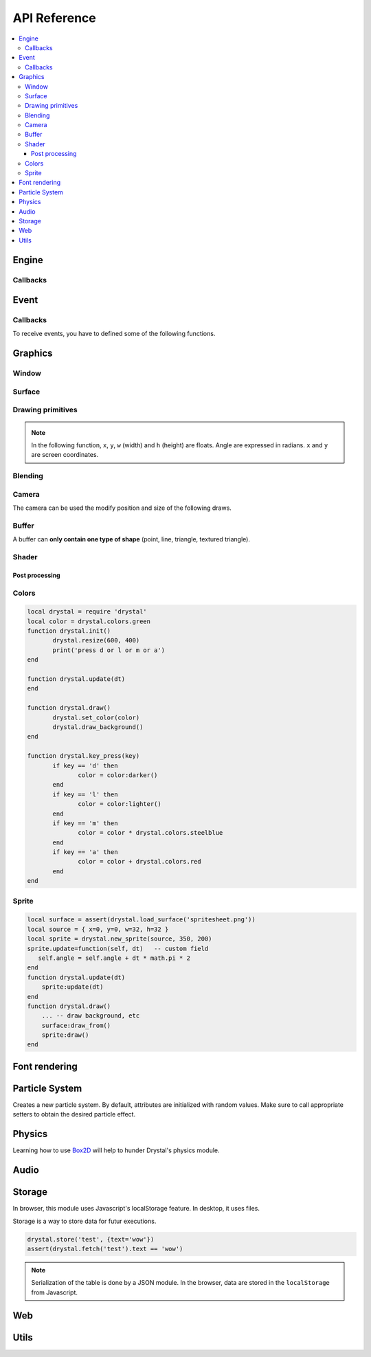.. highlightlang:: lua
   :linenothreshold: 5

.. lua:module:: drystal

.. role:: lua(code)
   :language: lua

API Reference
=============

.. contents::
   :local:
   :depth: 3

Engine
------

.. _drystal-stop:
.. lua:function:: stop()

   Stops the execution of drystal.

.. _drystal-reload:
.. lua:function:: reload()

   Reloads the current game. This can be useful during the development on your desktop.

   .. note:: F3 also reloads the game.


Callbacks
^^^^^^^^^

.. lua:function:: init()

   This function is called after script loading, before the first frame.
   You may want to load your assets from here but you can load them before if you prefer.

   .. code::

      print '1'
      function drystal.init()
         print '3'
      end
      print '2'

.. lua:function:: update(dt: float)

   This functions is called at each frame. The ``dt`` parameter represents the time elapsed since the last update (in seconds).
   Use this function to update the game state.

.. lua:function:: draw()

   This function is called after the ``update`` function.

.. lua:function:: atexit()

   This function is called when the window is closed or when :ref:`drystal.stop <drystal-stop>` is called.

.. lua:function:: prereload()

   Called before the game is reloaded (by :ref:`reload <drystal-reload>`, by pressing F3 or with livereloading).
   You can use it to save the current state of the game inside a global variable, so it will still be accessible after the reload.

.. lua:function:: postreload()

   Called after the game was reloaded.
   You can use it to restore the state of the game.

.. include that in a tutorial
.. .. literalinclude:: ../examples/red_background.lua
..    :language: lua
..    :linenos:

Event
-----

.. lua:function:: set_relative_mode(relative: boolean)

   Relative mode is when the mouse is hidden and can't leave the window/canvas.

Callbacks
^^^^^^^^^

To receive events, you have to defined some of the following functions.

.. lua:function:: mouse_motion(x, y, dx, dy)

   Called when the mouse is moved. ``dx`` and ``dy`` are difference betweend the current position and the last one.

.. _mouse-press:
.. lua:function:: mouse_press(x, y, button: int)

   Called when a button (or mouse wheel) is pressed.

   :param: button is one of ``drystal.BUTTON_LEFT``, ``drystal.BUTTON_RIGHT``, ``drystal.BUTTON_MIDDLE``,
           ``drystal.WHEEL_UP`` or ``drystal.WHEEL_DOWN``.

.. lua:function:: mouse_release(x, y, button)

   Called when a button (or mouse wheel) is released.

   :param: button is the same as in :ref:`mouse_press <mouse-press>`.

.. _key-press:
.. lua:function:: key_press(key)

   Called when a key is pressed.
   Depending on key repeat system configuration of the player, ``key_press`` can be called multiple times even if the user did not released the key. ``key_release`` will be called too.

.. lua:function:: key_release(key)

   Same as :ref:`key_press <key-press>` but when a key is released.

.. lua:function:: key_text(unicode_key)

   Called when a key is pressed, ``unicode_key`` is the character generated by the key and the current modifiers.
   For example, if *shift* and *d* are pressed, ``key_text`` will be called with the parameter **'D'**.

.. .. lua:function:: resize_event(w, h)
.. 
..    Called when the browser page is resized.


Graphics
--------

Window
^^^^^^

.. lua:data:: screen

   `screen` is the surface representing the window/canvas, which will be blit after execution of the `drystal.draw` callback.

.. lua:data:: current_draw_on

   :ref:`Surface:draw_on() <Surface-draw-on>`

.. lua:data:: current_draw_from

   :ref:`Surface:draw_from() <Surface-draw-from>`

.. lua:function:: resize(width: int, height: int)

   Resizes the window (or the canvas in the browser) to the specified dimensions.

   .. note:: Unlike some engines, you can resize the window without having to recreate your surfaces or shaders.

   .. code-block:: lua
      :linenos:

      drystal.resize(200, 300)
      assert(drystal.screen.w == 200)
      assert(drystal.screen.h == 300)

.. lua:function:: set_fullscreen(fullscreen: boolean)

   Enables or disables the fullscreen mode.

   .. note:: It will make the game fits the whole page in a browser and not use
             the fullscreen mode. We choose this behavior because the echap key will not
             be available anymore and it makes less sense to play a game in fullscreen with a browser.
             You also need to ensure that there is no border or margin for the canvas in your index.html.
   .. code-block:: css

      html,body {
          margin: 0;
          padding: 0;
          width: 100%;
          height: 100%;
          overflow: hidden;
      }

.. lua:function:: set_title(title: str)

   Changes the title of the window. In the browser, the title of the document is changed.

.. lua:function:: show_cursor(show: boolean)

   Decides if the mouse cursor should be hidden or not.

Surface
^^^^^^^

.. lua:class:: Surface

    Object representing a surface. Surfaces can be drawn on other surfaces (screen included).

   .. lua:data:: w

      Width of the surface.

   .. lua:data:: h

      Height of the surface.

   .. _Surface-draw-on:
   .. lua:method:: draw_on() -> Surface

      Use this surface as destinatin/backbuffer (draw method be redirected to this surface instead of screen) for futur draws.

      :return: the old surface which was used

   .. _Surface-draw-from:
   .. lua:method:: draw_from() -> Surface

      Use this surface as source for futur textured draws (like ``drystal.draw_sprite``).

      :return: the old surface which was used

   .. lua:method:: set_filter(filter)

      :param: filter is one of ``drystal.NEAREST``, ``drystal.LINEAR``, ``drystal.BILINEAR`` or ``drystal.TRILINEAR``.

   .. warning:: A surface is limited to 2048x2048 pixels. We follow the `WebGL Stats <http://webglstats.com/>`_ and we use the highest texture size at 100%.


.. lua:function:: new_surface(width, height)

   Creates a new surface of dimensions (``width``, ``height``).
   By default, the surface is transparent.

   .. code::

      local surf = drystal.new_surface(200, 200)
      surf:draw_on() -- the following draw function will act on this surface
      drystal.set_color(255, 255, 255)
      drystal.draw_circle(surf.w / 2, surf.h / 2, 100) -- draw a white circle inside the surface
      drystal.screen:draw_on()
      ...


.. lua:function:: load_surface(filename)

   Loads a surface from a file.
   If the file does not exist or is invalid, ``load_surface`` returns (`nil`, error).

   .. note:: Use :lua:`assert(drystal.load_surface 'test.png')` to make sure the surface is loaded.


Drawing primitives
^^^^^^^^^^^^^^^^^^

.. _set-color:
.. lua:function:: set_color(red: float [0-255], green: float [0-255], blue: float [0-255])

   Sets current color used by ``draw_*`` functions.

.. _set-alpha:
.. lua:function:: set_alpha(alpha: float [0-255])

   Sets the current alpha used by ``draw_*`` functions.

.. lua:function:: set_line_width(width: float)

   Sets the current line width used by :ref:`draw_line <draw_line>`.

.. lua:function:: set_point_size(size float)

   Sets the current point size used by :ref:`draw_point <draw_point>`.

.. lua:function:: draw_background()

   Clears the current `draw_on` surface.

.. note:: In the following function, ``x``, ``y``, ``w`` (width) and ``h`` (height) are floats. Angle are expressed in radians. ``x`` and ``y`` are screen coordinates.

.. _draw_point:
.. lua:function:: draw_point(x, y)

   Draws a point at the given coordinate.

.. .. lua:function:: draw_point_tex()

.. _draw_line:
.. lua:function:: draw_line(x1, y1, x2, y2)

   Draws a line between the two given points.

.. lua:function:: draw_triangle(x1, y1, x2, y2, x3, y3)

   Draws a filled triangle between the three given points.

.. _draw-surface:
.. lua:function:: draw_surface(ix1, iy1, ix2, iy2, ix3, iy3, ox1, oy1, ox2, oy2, ox3, oy3)

   Draws a surface (set as `current draw from`). The first 6 parameters represent a triangle in the source texture, the last 6 represent the destination triangle. They can have different sizes to create deformations.

   Tinting is possible by using :ref:`set_color <set-color>` (255, 255, 255 for no modification).

.. lua:function:: draw_quad(ix1, iy1, ix2, iy2, ix3, iy3, ix4, iy4, ox1, oy1, ox2, oy2, ox3, oy3, ox4, oy4)

   Same as :ref:`draw_surface <draw-surface>` but with quadrilaterals instead of triangles.

.. lua:function:: draw_rect(x, y, w, h)

   Draws a filled rectangle.

.. lua:function:: draw_rect_rotated(x, y, w, h, angle: float)

   Draws a filled rotated rectangle.

.. lua:function:: draw_square(x, y, w, h)

   Draws a non-filled rectangle.

.. lua:function:: draw_circle(x, y, radius: float)

   Draws a circle. The coordinate is the position of the center. ``radius`` is expressed in pixel.

    .. note:: This function draws a lot of triangles. If possible, include a circle in your spritesheet and draw it with :ref:`draw_sprite <draw_sprite>`.

.. lua:function:: draw_polygon(x1, y1, x2, y2, ...)

   Draws a filled polygon.

.. lua:function:: draw_polyline(x1, y1, x2, y2, ...)

   Draws a non-filled polygon.

.. lua:function:: draw_image(x, y, w, h, destx, desty[, destw=w[, desth=h]])

   Draws an image. It can be resized if ``destw`` or ``desth`` are different than ``w`` and ``h``

.. _draw_sprite:
.. lua:function:: draw_sprite(sprite: table, x, y[, transform: table])

   Draws a sprite, from the current :ref:`draw from <Surface-draw-from>` surface.

   Use :ref:`Sprite <sprite>` for easier sprite drawing.

   :param: sprite must have fields x, y, w and h
   :param: transform must have fields angle, wfactor and hfactor

   .. code::

      local sprite = { -- the first image of a 32x32 spritesheet
         x = 0,
         y = 0,
         w = 32,
         h = 32,
      }
      function drystal.draw()
         ...
         drystal.draw_sprite(sprite, 200, 300)
      end

.. lua:function:: draw_sprite_simple(sprite: table, x, y)
.. lua:function:: draw_sprite_rotated(sprite: table, x, y, angle: float)
.. lua:function:: draw_sprite_resized(sprite: table, x, y, w, h)


Blending
^^^^^^^^

.. todo:: Images to show the differences

.. lua:data:: BLEND_DEFAULT
.. lua:data:: BLEND_ALPHA
.. lua:data:: BLEND_ADD
.. lua:data:: BLEND_MULT

Camera
^^^^^^

The camera can be used the modify position and size of the following draws.

.. lua:data:: drystal.camera.x (=0)

   Position of the camera (x coordinate).

.. lua:data:: drystal.camera.y (=0)

   Position of the camera (y coordinate).

.. lua:data:: drystal.camera.zoom (=1)

   Zoom of the camera. Values greater than 1 mean zoom in, less than 1 mean zoom out.

.. lua:data:: drystal.camera.angle (=0)

   Angle of the camera. You can easily apply a tilt effect with this field.

.. lua:function:: drystal.camera.reset()

   Resets the camera fields to default values.


Buffer
^^^^^^

A buffer can **only contain one type of shape** (point, line, triangle, textured triangle).


.. lua:class:: Buffer

   .. lua:method:: use()

      Use this buffer as current buffer.

   .. lua:method:: draw([dx=0: float[, dy=0: float]])

      Draw this buffer. ``dx`` and ``dy`` can be used to offset the draw.

   .. lua:method:: reset()

      Removes all elements from the buffer.

   .. lua:method:: upload_and_free()

      Sends the buffer to the graphic card and free memory.
      If a buffer is freed, you cannot call ``reset``, ``use`` or ``upload_and_free`` anymore or errors will be thrown.

.. lua:function:: new_buffer([size: int]) -> Buffer

   Creates a buffer of the specified ``size``. ``size`` must be a multiple of the number of points of the shape you put in it.
   For example, if you put triangles, ``size`` must be a multiple of 3.

.. lua:function:: use_buffer()

   Tells drystal to use the default buffer.


Shader
^^^^^^

.. lua:class:: Shader

   .. lua:method:: use()

      Use this shader for the following draws.

   .. lua:method:: feed(uniform: str, value: float)

.. lua:function:: new_shader([vertex: str[, fragment_color: str[, fragment_texture: str]]]) -> Shader

   Creates a shader with code specified.
   If one of the code is :lua:`nil`, code of the default shader is used.

.. lua:function:: use_shader()

   Tells drystal to use the default shader.

Post processing
"""""""""""""""

.. lua:function:: add_postfx(name: str, code: str[, uniforms: table]) -> function | (nil, error)

   Creates a post processing effect.
   The ``code`` parameter must contain a *effect* function.
   Additional uniforms can be declared by the ``uniforms`` parameter.

   .. code::

      assert(drystal.add_postfx('gray', [[
         vec3 effect(sampler2D tex, vec2 coord)
         {
             vec3 texval = texture2D(tex, coord).rgb;
             return mix(texval, vec3((texval.r + texval.g + texval.b) / 3.0), scale);
         }
      ]], {'scale'}))

.. lua:function:: postfx(name: str, uniforms...: floats)

      Applies a post processing effect on the current *draw on* surface. The uniform list must have the same order than in the declaration of the effect.

   .. code::

      function drystal.draw()
         ...
         drystal.postfx('gray', 0.8)
      end

Colors
^^^^^^
.. _color:
.. lua:class:: Color

   .. lua:method:: rgb() -> r, g, b
 
      Gets the RGB values of the color.

   .. lua:method:: hsl() -> h, s, l

      Gets the HSL values of the color.

   .. lua:method:: cmyk() -> c, m, y, k

      Gets the CMYK values of the color.

   .. lua:method:: add(color) -> Color

      Creates a new Color which is the combination of the two colors using the CMYK subtractive color model.

      .. note:: You can also use the ``+`` operator.

   .. lua:method:: sub(color) -> Color

      Creates a new Color which is the substraction of the two colors using the CMYK subtractive color model.

      .. note:: You can also use the ``-`` operator.

   .. lua:method:: mul(color) -> Color

      Creates a new Color which is the multiplication of the two colors.

      .. note:: You can also use the ``*`` operator.

   .. lua:method:: darker() -> Color

      Creates a darker color.

   .. lua:method:: lighter() -> Color

      Creates a lighter color.

.. lua:function:: new_color(table) -> Color

   Creates a color with the RGB color model.

   :param: ``table`` must contains the three components.

.. lua:function:: new_color('rgb', r, g, b) -> Color

   Creates a color with the RGB color model.

.. lua:function:: new_color('hsl', h, s, l) -> Color

   Creates a color with the HSL color model.

.. lua:function:: new_color('cmyk', c, m, y, k) -> Color

   Creates a color with the CMYK color model.

.. lua:data:: colors

   This table contains all of the `W3C colors <http://www.w3.org/TR/css3-color/#svg-color>`_.

.. code::

   local drystal = require 'drystal'
   local color = drystal.colors.green
   function drystal.init()
	  drystal.resize(600, 400)
	  print('press d or l or m or a')
   end

   function drystal.update(dt)
   end

   function drystal.draw()
	  drystal.set_color(color)
	  drystal.draw_background()
   end

   function drystal.key_press(key)
	  if key == 'd' then
		 color = color:darker()
	  end
	  if key == 'l' then
		 color = color:lighter()
	  end
	  if key == 'm' then
		 color = color * drystal.colors.steelblue
	  end
	  if key == 'a' then
		 color = color + drystal.colors.red
	  end
   end

Sprite
^^^^^^

.. _sprite:
.. lua:class:: Sprite

   .. lua:data:: source

      Source table of the sprite.
      It must contain ``x``, ``y``, ``w`` and ``h`` fields.

   .. lua:data:: color (={255,255,255})

      Tint of the sprite.

   .. lua:data:: alpha (=255)

      Alpha of the sprite.

   .. lua:data:: x, y

      Coordinates on the screen (or any destination surface).

   .. lua:data:: w, h

      Width and height of the sprite. If this is different than values from *source*, the sprite will be resized.

   .. lua:data:: angle (=0)

      Rotation of the sprite.

   .. lua:method:: draw()

      Draws the sprite on the current *draw on* surface.
      You have to set the correct sprite sheet as *draw from* surface before use this function.

.. lua:function:: new_sprite(source: table[, x=0, y=0[, w=source.w, h=source.h]]) -> Sprite

   Creates a sprite.

   :param: ``source`` must contain the following fields:

      - x, y : coordinates where the sprite is located in the *draw_from* image
      - w, h : size of the sprite in the *draw_from* image

.. code::

    local surface = assert(drystal.load_surface('spritesheet.png'))
    local source = { x=0, y=0, w=32, h=32 }
    local sprite = drystal.new_sprite(source, 350, 200)
    sprite.update=function(self, dt)   -- custom field
       self.angle = self.angle + dt * math.pi * 2
    end
    function drystal.update(dt)
        sprite:update(dt)
    end
    function drystal.draw()
        ... -- draw background, etc
        surface:draw_from()
        sprite:draw()
    end


Font rendering
--------------

.. lua:class:: Font

   .. _font-draw:
   .. lua:method:: draw(text: str, x, y[, alignment=1: int])

      Draws ``text`` at the given coordinates.
      Supports '\\n'.
      A particular syntax can be used to create some text effects, for example:

         - :lua:`"test {r:255|g:0|b:0|!}"` will print the ``!`` in red,
         - :lua:`"{outline|outg:255|t{nooutline|e}st}"` will print ``test`` with a green outline, except the ``e``.

      :param:

         - if alignment is ``drystal.ALIGN_LEFT``, text is left aligned (default)
         - if alignment is ``drystal.ALIGN_CENTER``, text is centered around ``x``.
         - if alignment is ``drystal.ALIGN_RIGHT``, text is right aligned ``x``.

   .. _font-draw-plain:
   .. lua:method:: draw_plain(text: str, x, y)

      Same as :ref:`draw <font-draw>`, except it doesn't align nor accept formating.
      Use this function for faster text drawing.

   .. lua:method:: sizeof(text) -> float, float

      Returns width and height the text would use if it was drawn on the screen.

   .. lua:method:: sizeof_plain(text)

      Returns width and height the text would use if it was drawn on the screen by :ref:`draw_plain <font-draw-plain>`.

.. lua:function:: load_font(filename: str, size: float) -> Font | (nil, error)

   Loads a truetype font (.ttf file) at desired size.


Particle System
---------------

.. lua:class:: System

   .. lua:method:: start()

      Starts emitting over time.

   .. lua:method:: pause()

      Pauses emitting over time.

   .. lua:method:: emit()

      Emits one particle. This function is useful when the system is paused and you want a fixed number of particle emission at one particular frame. You still need to call *update* so the particles get updated.

   .. lua:method:: stop()

      Stops emitting over time.

   .. lua:method:: draw([x=0: float[, y=0: float]))

      Draws the particles of the system. ``x`` and ``y`` can be used as offset.

   .. lua:method:: update(dt: float)

      Updates the system and emits some particles according to the emission rate if the system is running.

   .. lua:method:: is_running() -> boolean

      Returns ``true`` if the system is started.

   .. lua:method:: set_running(run: boolean)

      Starts or stops the system.

   .. lua:method:: add_size(at_lifetime, size)

      Adds a size at a desired particle's lifetime.
      `at_lifetime` is a float between 0 and 1 which indicate when the specified size has to be the current particle size.

   .. lua:method:: add_size(at_lifetime, minsize, maxsize)

      Adds a random size at a desired particle's lifetime.

   .. lua:method:: add_color(at_lifetime, r, g, b)

      Adds a color at a desired particle's lifetime.
      `at_lifetime` is a float between 0 and 1 which indicate when the specified color has to be the current particle color.

   .. lua:method:: add_color(at_lifetime, minr, maxr, ming, maxg, minb, maxg)

      Adds a random color at a desired particle's lifetime.

   .. lua:method:: set_position(x: float, y: float)

      Sets the position of the system.

   .. lua:method:: get_position() -> float, float

      Returns the position of the system.

   .. lua:method:: set_offset(x: float, y: float)

      Sets the maximum position offset of a particle when emitted.

   .. lua:method:: get_offset() -> float, float

      Returns the position offset of a particle when emitted.

   .. lua:method:: set_emission_rate(frequency: float)

      Sets the emission rate of the system (in Hertz).

   .. lua:method:: get_emission_rate() -> float

      Returns the emission rate of the system (in Hertz).

   .. lua:method:: set_lifetime(min: float[, max=min: float])

      Sets the lifetime of the particles.

   .. lua:method:: get_lifetime() -> float, float

      Returns the lifetime of the particles.
..    .. lua:method:: set_min_lifetime(min: float)
..    .. lua:method:: get_min_lifetime() -> float
..    .. lua:method:: set_max_lifetime(max: float)
..    .. lua:method:: get_max_lifetime() -> float

   .. lua:method:: set_direction(min: float[, max=min: float])

      Sets the direction of the particles (in radian).

   .. lua:method:: get_direction() -> float, float

      Returns the direction of the particles (in radian).

..    .. lua:method:: set_min_direction(min: float)
..    .. lua:method:: get_min_direction() -> float
..    .. lua:method:: set_max_direction(max: float)
..    .. lua:method:: get_max_direction() -> float

   .. lua:method:: set_initial_acceleration(min: float[, max=min: float])

      Sets the initial acceleration of the particles.

   .. lua:method:: get_initial_acceleration() -> float, float

      Returns the initial acceleration of the particles.

..    .. lua:method:: set_min_initial_acceleration(min: float)
..    .. lua:method:: get_min_initial_acceleration() -> float
..    .. lua:method:: set_max_initial_acceleration(max: float)
..    .. lua:method:: get_max_initial_acceleration() -> float

   .. lua:method:: set_initial_velocity(min: float[, max=min: float])

      Sets the initial velocity of the particles.

   .. lua:method:: get_initial_velocity() -> float, float

      Returns the initial velocity of particles.
..    .. lua:method:: set_min_initial_velocity(min: float)
..    .. lua:method:: get_min_initial_velocity() -> float
..    .. lua:method:: set_max_initial_velocity(max: float)
..    .. lua:method:: get_max_initial_velocity() -> float

.. lua:function:: new_system() -> System

Creates a new particle system.
By default, attributes are initialized with random values. Make sure to call appropriate setters to obtain the desired particle effect.


Physics
-------

Learning how to use Box2D_ will help to hunder Drystal's physics module.

.. lua:function:: init_physics(gravity_x: float, gravity_y: float[, pixels_per_meter])

   See :ref:`set_pixels_per_meter <set_pixels_per_meter>`.

   .. warning:: If ``init_physics`` is not called before other physics functions, errors will occur.

.. lua:function:: update_physics(dt: float[, timestep=0.01])

   Updates the world.

.. lua:function:: get_gravity() -> float, float

   Returns the gravity of the world.

.. lua:function:: set_gravity(x, y)

   Sets the gravity of the world.

.. lua:function:: get_pixels_per_meter() -> float

   Returns the ratio used to convert coordinates and forces to/from Box2D.

.. _set_pixels_per_meter:
.. lua:function:: set_pixels_per_meter(pixels_per_meter: float)

   Sets the ratio used to convert coordinates and forces to/from Box2D.
   For example, if you set the ratio to ``64``, this means a circle with a radius of 64 will have a radius of 1 meter in the Box2d world.

.. lua:function:: on_collision(on_begin, on_end, on_presolve, on_postsolve)

   Hooks some callbacks to the collision listener.

   - :lua:`on_begin(body1, body2, x, y, normalx, normaly)`
   - :lua:`on_end(body1, body2)`
   - :lua:`on_presolve(body1, body2, x, y, normalx, normaly) -> boolean`
   - :lua:`on_postsolve(body1, body2)`

.. lua:function:: raycast(x1, y1, x2, y2, callback) -> body, x, y

   :lua:`callback(body, fraction) -> float, boolean`
   The callback should returns a float and a boolean.
   The float works like described `here <http://www.iforce2d.net/b2dtut/world-querying>`_.
   If the boolean is `false` then the body and position is not kept for the returned values of `raycast`, which means you can select which values you want to return.

.. lua:function:: query(x1, y1, x2, y2) -> table

   Returns a table with all bodies contained inside the area defined by ``x1``, ``y1``, ``x2`` and ``y2``.

.. lua:function:: new_shape('box', width, height, x, y) -> Shape

   Creates a *box* shape.
   The box is centered on x,y which means you have to add an offset of width/2,height/2 during your draws.

.. lua:function:: new_shape('circle', radius, x, y) -> Shape

   Creates a *circle* shape.

.. lua:function:: new_shape('chain', x1, y1, x2, y2, ...) -> Shape

   Creates a *chain* shape. The last point will be linked to the first one.

.. lua:function:: new_body(is_dynamic: boolean, [x, y], shape1, shape2, ...) -> Body

   Creates a body at the given position (or 0, 0) with the given shapes. If ``is_dynamic`` is false, the body will be static.

.. lua:function:: new_joint('mouse', body1, body2, max_force[, collide_connected]) -> MouseJoint

   Creates a mouse joint.

.. lua:function:: new_joint('distance', body1, body2[, collide_connected]) -> DistanceJoint

   Creates a distance joint.

.. lua:function:: new_joint('rope', body1, body2[, collide_connected]) -> RopeJoint

   Creates a rope joint.

.. lua:function:: new_joint('revolute', body1, body2, anchor1x, anchor1y, anchor2x, anchor2y, [, collide_connected]) -> RevoluteJoint

   Creates a revolute joint.

.. lua:function:: new_joint('gear', body1, body2, joint1, joint2, ratio, [, collide_connected]) -> GearJoint

   Creates a gear joint. ``joint1`` and ``joint2`` must be either revolute joints or a prismatic joints.

.. lua:function:: new_joint('prismatic', body1, body2, anchor1x, anchor1y, anchor2x, anchor2y, axisx, axisy[, collide_connected]) -> PrismaticJoint

   Creates a prismatic joint.


.. lua:class:: Shape

   .. lua:method:: set_density(density: float)

      Sets the density of the shape.

   .. lua:method:: get_density() -> float

      Returns the density of the shape.

   .. lua:method:: set_restitution(restitution float)

      Sets the restitution of the shape.

   .. lua:method:: get_restitution() -> float

      Returns the restitution of the shape.

   .. lua:method:: set_friction(friction float)

      Sets the friction of the shape.

   .. lua:method:: get_friction() -> float

      Returns the friction of the shape.

   .. lua:method:: set_sensor(sensor: boolean)

      If ``sensor`` is ``true``, the shape will not collide but the ``on_collision`` callback will be called.

.. lua:class:: Body

   .. lua:method:: set_position(x: float, y: float)

      Sets the position of the body.

   .. lua:method:: get_position() -> float, float

      Returns the position of the body.

   .. lua:method:: set_angle(angle: float)

      Sets the angle of the body.

   .. lua:method:: get_angle() -> float

      Returns the angle of the body.

   .. lua:method:: set_linear_velocity(x: float, y: float)

      Sets the linear velocity of the body.

   .. lua:method:: get_linear_velocity() -> float, float

      Returns the linear velocity of the body.

   .. lua:method:: set_angular_velocity(x: float, y: float)

      Sets the angular velocity of the body.

   .. lua:method:: get_angular_velocity() -> float, float

      Returns the angular velocity of the body.

   .. lua:method:: set_linear_damping(damping: float)

      Sets the linear damping of the body.

   .. lua:method:: get_linear_damping() -> float

      Returns the linear damping of the body.

   .. lua:method:: set_angular_damping(damping: float)

      Sets the angular damping of the body.

   .. lua:method:: get_angular_damping() -> float

      Returns the angular damping of the body.

   .. lua:method:: set_fixed_rotation(fixed: boolean)

      Fixes the rotation of the body.

   .. lua:method:: get_fixed_rotation() -> boolean

      Returns ``true`` if the body has fixed rotation.

   .. lua:method:: set_active(active: boolean)

      Enables or disables a body.

   .. lua:method:: set_bullet(bullet: boolean)

      Marks the body as a fast moving object.

   .. lua:method:: get_mass() -> float

      Returns the mass of the body.

   .. lua:method:: set_mass_center(x, y)

      Sets the mass center.

   .. lua:method:: apply_force(x, y)

      Applies a force.

   .. lua:method:: apply_linear_impulse(x, y)

      Applies a linear impulse.

   .. lua:method:: apply_angular_impulse(angle)

      Applies a angular impulse.

   .. lua:method:: apply_torque(torque)

      Applies a torque.

   .. lua:method:: dump()

      Prints Box2D attributes of the body.

   .. lua:method:: destroy()

      Destroys the body.

      .. warning:: Once the body is destroy, you cannot call any of its functions anymore. Make sure to remove references (:lua:`my_body = nil`).

      .. warning:: Associated joints are destroyed too. Calling functions on those joints will throw an error, make sure to remove references (:lua:`my_joint = nil`).

.. lua:class:: MouseJoint

   .. lua:method:: set_target(x, y)

      Sets the target position of the joint.

   .. lua:method:: destroy()

      Destroys the joint.

.. lua:class:: RopeJoint

   .. lua:method:: set_max_length(max_length: float)

      Sets the maximum length of the joint

   .. lua:method:: destroy()

      Destroys the joint.

.. lua:class:: DistanceJoint

   .. lua:method:: set_length(length: float)

      Sets the length of the joint

   .. lua:method:: set_frequency(frequency: float)

      Sets the frequency of the joint.

   .. lua:method:: destroy()

      Destroys the joint.

.. lua:class:: RevoluteJoint

   .. lua:method:: set_angle_limits(min, max)

      Sets the angle limits of the joint. If ``min`` equals ``max``, limits are disabled.

   .. lua:method:: set_motor_speed(speed: float[, maxtorque=20: float])

      Set the motor speed. If ``speed`` is 0, motor is disabled.

   .. lua:method:: destroy()

      Destroys the joint.

.. lua:class:: PrismaticJoint

   .. lua:method:: set_motor_speed(speed: float)

      Sets the motor speed.

   .. lua:method:: set_max_motor_force(force: float)

      Sets the maximum motor force.

   .. lua:method:: set_enable_motor(enable: boolean)

      Enables or disables the motor.

   .. lua:method:: set_enable_limit(enable: boolean)

      Enables or disables the limit.

   .. lua:method:: is_limit_enabled() -> boolean

      Returns ``true`` if the joint has limit.

   .. lua:method:: is_motor_enabled() -> boolean

      Returns ``true`` if the motor is enabled.

   .. lua:method:: destroy()

      Destroys the joint.

Audio
-----

.. lua:class:: Music

   .. lua:method:: play()

      Play the music (from the beginning).

   .. lua:method:: stop()

      Stops the music.

.. lua:function:: load_music(filename: str) -> Music | (nil, error)

   Loads a music from a file.

   .. warning:: Only the Ogg_ format is available.

.. lua:function:: load_music(callback: function[, samplesrate=44100: int]) -> Music | (nil, error)
.. lua:function:: set_music_volume(volume: float [0-1])

.. lua:class:: Sound

   .. lua:method:: play([volume=1[, x=0[, y=0]]])

      Plays the sound at given volume and position.

      :param: volume float between 0 and 1
      :param: x float between -1 and 1 (-1 is full left, 1 is full right)
      :param: y float between -1 and 1

.. lua:function:: load_sound(filename: str) -> Sound | (nil, error)

   Loads a sound from a file. It has to be in WAV_ format. Only 44100Hz, 8 bits or 16 bits are supported.
   If you want to use positional audio, it has to be mono audio.

.. lua:function:: load_sound(callback: function, numsamples: int) -> Sound | (nil, error)
.. lua:function:: load_sound(data: table) -> Sound | (nil, error)
.. lua:function:: set_sound_volume(volume: float [0-1])

Storage
-------

In browser, this module uses Javascript's localStorage feature. In desktop, it uses files.

Storage is a way to store data for futur executions.

.. lua:function:: store(key: str, value: table)

   Stores a table in the storage.

.. lua:function:: fetch(key: str) -> table | nil

   Retrieves the table associated with the given key.

.. code::

   drystal.store('test', {text='wow'})
   assert(drystal.fetch('test').text == 'wow')

.. note:: Serialization of the table is done by a JSON module.
      In the browser, data are stored in the ``localStorage`` from Javascript.


Web
---

.. lua:data:: is_web: boolean

   Equals ``true`` if the game is executed inside a browser.

.. lua:function:: wget(url: string, filename: string, onload: function, onerror: function)

   .. warning:: ``wget`` is not available on the desktop and will throw an error if it is used on the desktop.

.. lua:function:: run_js(script: str)

   .. warning:: ``run_js`` is not available on the desktop and will throw an error if it is used on the desktop.


Utils
-----

.. lua:function:: tojson(table) -> string

   Serializes a Lua table into JSON_ formatted string.

.. lua:function:: fromjson(json: string) -> table

   Converts a JSON_ formatted string back into a Lua table.

.. lua:function:: file_exists(filename: str) -> boolean

   Returns ``true`` if the file exists.

.. _Ogg: https://en.wikipedia.org/wiki/Ogg
.. _WAV: https://en.wikipedia.org/wiki/WAV
.. _Box2D: http://box2d.org/
.. _JSON: http://json.org/
